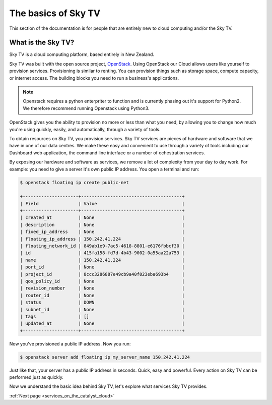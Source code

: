 .. _introduction-to-catalyst-cloud:

############################
The basics of Sky TV
############################

This section of the documentation is for people that are entirely new to cloud
computing and/or the Sky TV.

***************************
What is the Sky TV?
***************************

Sky TV is a cloud computing platform, based entirely in New Zealand.

Sky TV was built with the open source project, `OpenStack`_. Using
OpenStack our Cloud allows users like yourself to provision services.
Provisioning is similar to renting. You can provision things such as storage
space, compute capacity, or internet access. The building blocks you need to
run a business's applications.

.. note::
   Openstack requires a python enterpriter to function and
   is currently phasing out it's support for Python2. We therefore recommend
   running Openstack using Python3.

.. _`OpenStack`: https://www.openstack.org/software/

OpenStack gives you the ability to provision no more or less than what you
need, by allowing you to change how much you're using quickly, easily, and
automatically, through a variety of tools.

.. image:: assets/access_methods.png

To obtain resources on Sky TV, you provision services. Sky TV
services are pieces of hardware and software that we have in one of our data
centres. We make these easy and convenient to use through
a variety of tools including our Dashboard web application, the command
line interface or a number of ochestration services.

By exposing our hardware and software as services, we remove a lot of
complexity from your day to day work. For example: you need to give a
server it's own public IP address. You open a terminal and run:

.. code-block:: console

  $ openstack floating ip create public-net

  +---------------------+--------------------------------------+
  | Field               | Value                                |
  +---------------------+--------------------------------------+
  | created_at          | None                                 |
  | description         | None                                 |
  | fixed_ip_address    | None                                 |
  | floating_ip_address | 150.242.41.224                       |
  | floating_network_id | 849ab1e9-7ac5-4618-8801-e6176fbbcf30 |
  | id                  | 415fa158-fd7d-4b43-9002-0a55aa22a753 |
  | name                | 150.242.41.224                       |
  | port_id             | None                                 |
  | project_id          | 8ccc3286887e49cb9a40f023eba693b4     |
  | qos_policy_id       | None                                 |
  | revision_number     | None                                 |
  | router_id           | None                                 |
  | status              | DOWN                                 |
  | subnet_id           | None                                 |
  | tags                | []                                   |
  | updated_at          | None                                 |
  +---------------------+--------------------------------------+

Now you've provisioned a public IP address. Now you run:

.. code-block:: console

  $ openstack server add floating ip my_server_name 150.242.41.224

Just like that, your server has a public IP address in seconds. Quick, easy
and powerful. Every action on Sky TV can be performed just as quickly.

Now we understand the basic idea behind Sky TV, let's explore what
services Sky TV provides.


:ref:`Next page <services_on_the_catalyst_cloud>`
